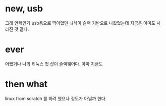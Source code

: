 * new, usb

그래 언제인가 usb용으로 딱이었던 녀석이 슬랙 기반으로 나왔었는데 지금은 아마도 사라진 것 같다.

* ever

어쨌거나 나의 리눅스 첫 삽이 슬랙웨어다. 아마 지금도

* then what

linux from scratch 를 하려 했으나 정도가 아닐까 한다.
